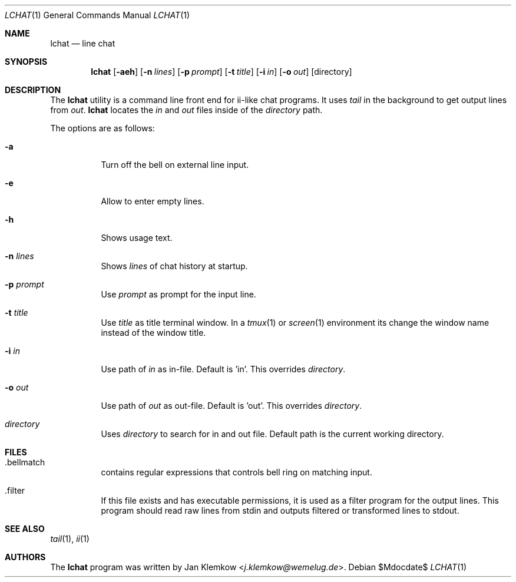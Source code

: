 .Dd $Mdocdate$
.Dt LCHAT 1
.Os
.Sh NAME
.Nm lchat
.Nd line chat
.Sh SYNOPSIS
.Nm
.Op Fl aeh
.Op Fl n Ar lines
.Op Fl p Ar prompt
.Op Fl t Ar title
.Op Fl i Ar in
.Op Fl o Ar out
.Op directory
.Sh DESCRIPTION
The
.Nm
utility is a command line front end for ii-like chat programs.
It uses
.Xr tail
in the background to get output lines from
.Ar out .
.Nm
locates the
.Ar in
and
.Ar out
files inside of the
.Ar directory
path.
.sp 1
The options are as follows:
.Bl -tag -width Ds
.It Fl a
Turn off the bell on external line input.
.It Fl e
Allow to enter empty lines.
.It Fl h
Shows usage text.
.It Fl n Ar lines
Shows
.Ar lines
of chat history at startup.
.It Fl p Ar prompt
Use
.Ar prompt
as prompt for the input line.
.It Fl t Ar title
Use
.Ar title
as title terminal window.
In a
.Xr tmux 1
or
.Xr screen 1
environment its change the window name instead of the window title.
.It Fl i Ar in
Use path of
.Ar in
as in-file.
Default is 'in'.
This overrides
.Ar directory .
.It Fl o Ar out
Use path of
.Ar out
as out-file.
Default is 'out'.
This overrides
.Ar directory .
.It Ar directory
Uses
.Ar directory
to search for in and out file.
Default path is the current working directory.
.El
.Sh FILES
.Bl -tag -width Ds
.It .bellmatch
contains regular expressions that controls bell ring on matching input.
.It .filter
If this file exists and has executable permissions, it is used as a filter
program for the output lines.
This program should read raw lines from stdin and outputs filtered or
transformed lines to stdout.
.El
.Sh SEE ALSO
.Xr tail 1 ,
.Xr ii 1
.Sh AUTHORS
.An -nosplit
The
.Nm
program was written by
.An Jan Klemkow Aq Mt j.klemkow@wemelug.de .
